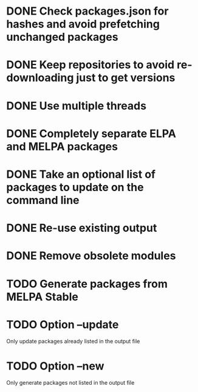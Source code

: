 * DONE Check packages.json for hashes and avoid prefetching unchanged packages
  CLOSED: [2015-05-20 Wed 18:57]
* DONE Keep repositories to avoid re-downloading just to get versions
  CLOSED: [2015-05-20 Wed 18:57]
* DONE Use multiple threads
  CLOSED: [2015-05-20 Wed 18:57]
* DONE Completely separate ELPA and MELPA packages
  CLOSED: [2015-08-21 Fri 12:26]
* DONE Take an optional list of packages to update on the command line
  CLOSED: [2015-08-21 Fri 13:11]
* DONE Re-use existing output
  CLOSED: [2015-08-21 Fri 13:45]
* DONE Remove obsolete modules
  CLOSED: [2015-08-21 Fri 13:57]
* TODO Generate packages from MELPA Stable
* TODO Option --update
  Only update packages already listed in the output file
* TODO Option --new
  Only generate packages not listed in the output file
